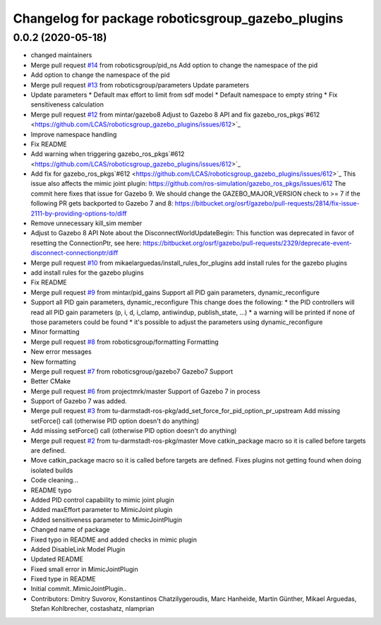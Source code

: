 ^^^^^^^^^^^^^^^^^^^^^^^^^^^^^^^^^^^^^^^^^^^^^^^^^^
Changelog for package roboticsgroup_gazebo_plugins
^^^^^^^^^^^^^^^^^^^^^^^^^^^^^^^^^^^^^^^^^^^^^^^^^^

0.0.2 (2020-05-18)
------------------
* changed maintainers
* Merge pull request `#14 <https://github.com/LCAS/roboticsgroup_gazebo_plugins/issues/14>`_ from roboticsgroup/pid_ns
  Add option to change the namespace of the pid
* Add option to change the namespace of the pid
* Merge pull request `#13 <https://github.com/LCAS/roboticsgroup_gazebo_plugins/issues/13>`_ from roboticsgroup/parameters
  Update parameters
* Update parameters
  * Default max effort to limit from sdf model
  * Default namespace to empty string
  * Fix sensitiveness calculation
* Merge pull request `#12 <https://github.com/LCAS/roboticsgroup_gazebo_plugins/issues/12>`_ from mintar/gazebo8
  Adjust to Gazebo 8 API and fix gazebo_ros_pkgs`#612 <https://github.com/LCAS/roboticsgroup_gazebo_plugins/issues/612>`_
* Improve namespace handling
* Fix README
* Add warning when triggering gazebo_ros_pkgs`#612 <https://github.com/LCAS/roboticsgroup_gazebo_plugins/issues/612>`_
* Add fix for gazebo_ros_pkgs`#612 <https://github.com/LCAS/roboticsgroup_gazebo_plugins/issues/612>`_
  This issue also affects the mimic joint plugin:
  https://github.com/ros-simulation/gazebo_ros_pkgs/issues/612
  The commit here fixes that issue for Gazebo 9. We should change the
  GAZEBO_MAJOR_VERSION check to >= 7 if the following PR gets backported
  to Gazebo 7 and 8:
  https://bitbucket.org/osrf/gazebo/pull-requests/2814/fix-issue-2111-by-providing-options-to/diff
* Remove unnecessary kill_sim member
* Adjust to Gazebo 8 API
  Note about the DisconnectWorldUpdateBegin: This function was deprecated
  in favor of resetting the ConnectionPtr, see here:
  https://bitbucket.org/osrf/gazebo/pull-requests/2329/deprecate-event-disconnect-connectionptr/diff
* Merge pull request `#10 <https://github.com/LCAS/roboticsgroup_gazebo_plugins/issues/10>`_ from mikaelarguedas/install_rules_for_plugins
  add install rules for the gazebo plugins
* add install rules for the gazebo plugins
* Fix README
* Merge pull request `#9 <https://github.com/LCAS/roboticsgroup_gazebo_plugins/issues/9>`_ from mintar/pid_gains
  Support all PID gain parameters, dynamic_reconfigure
* Support all PID gain parameters, dynamic_reconfigure
  This change does the following:
  * the PID controllers will read all PID gain parameters (p, i, d, i_clamp, antiwindup, publish_state, ...)
  * a warning will be printed if none of those parameters could be found
  * it's possible to adjust the parameters using dynamic_reconfigure
* Minor formatting
* Merge pull request `#8 <https://github.com/LCAS/roboticsgroup_gazebo_plugins/issues/8>`_ from roboticsgroup/formatting
  Formatting
* New error messages
* New formatting
* Merge pull request `#7 <https://github.com/LCAS/roboticsgroup_gazebo_plugins/issues/7>`_ from roboticsgroup/gazebo7
  Gazebo7 Support
* Better CMake
* Merge pull request `#6 <https://github.com/LCAS/roboticsgroup_gazebo_plugins/issues/6>`_ from projectmrk/master
  Support of Gazebo 7 in process
* Support of Gazebo 7 was added.
* Merge pull request `#3 <https://github.com/LCAS/roboticsgroup_gazebo_plugins/issues/3>`_ from tu-darmstadt-ros-pkg/add_set_force_for_pid_option_pr_upstream
  Add missing setForce() call (otherwise PID option doesn't do anything)
* Add missing setForce() call (otherwise PID option doesn't do anything)
* Merge pull request `#2 <https://github.com/LCAS/roboticsgroup_gazebo_plugins/issues/2>`_ from tu-darmstadt-ros-pkg/master
  Move catkin_package macro so it is called before targets are defined.
* Move catkin_package macro so it is called before targets are defined.
  Fixes plugins not getting found when doing isolated builds
* Code cleaning...
* README typo
* Added PID control capability to mimic joint plugin
* Added maxEffort parameter to MimicJoint plugin
* Added sensitiveness parameter to MimicJointPlugin
* Changed name of package
* Fixed typo in README and added checks in mimic plugin
* Added DisableLink Model Plugin
* Updated README
* Fixed small error in MimicJointPlugin
* Fixed type in README
* Initial commit..MimicJointPlugin..
* Contributors: Dmitry Suvorov, Konstantinos Chatzilygeroudis, Marc Hanheide, Martin Günther, Mikael Arguedas, Stefan Kohlbrecher, costashatz, nlamprian
